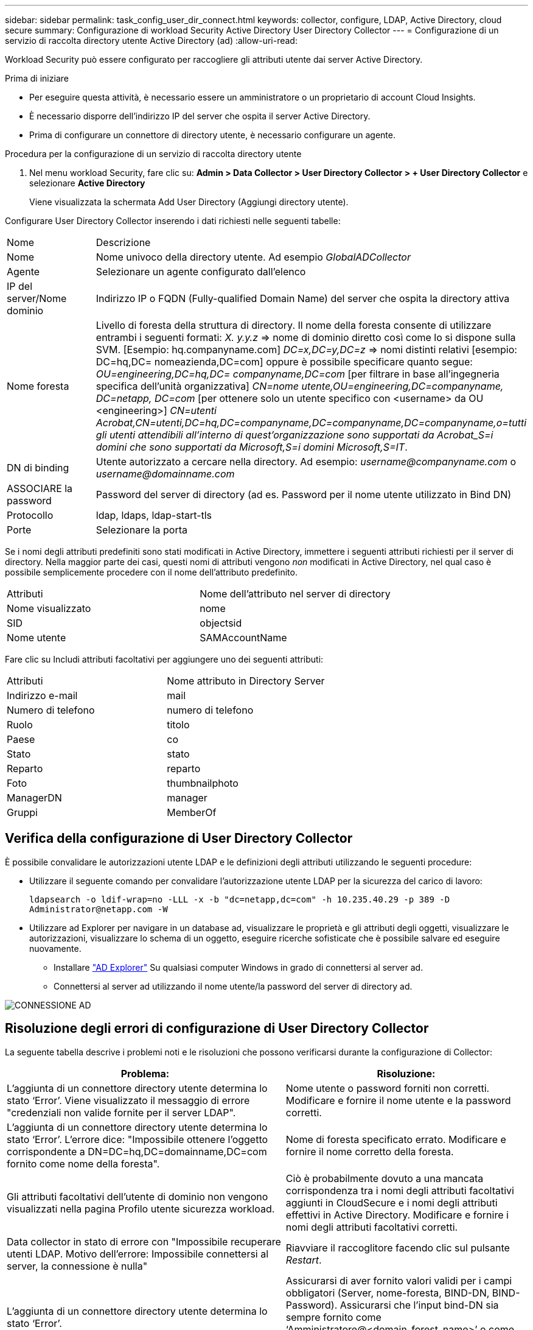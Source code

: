 ---
sidebar: sidebar 
permalink: task_config_user_dir_connect.html 
keywords: collector, configure, LDAP, Active Directory, cloud secure 
summary: Configurazione di workload Security Active Directory User Directory Collector 
---
= Configurazione di un servizio di raccolta directory utente Active Directory (ad)
:allow-uri-read: 


[role="lead"]
Workload Security può essere configurato per raccogliere gli attributi utente dai server Active Directory.

.Prima di iniziare
* Per eseguire questa attività, è necessario essere un amministratore o un proprietario di account Cloud Insights.
* È necessario disporre dell'indirizzo IP del server che ospita il server Active Directory.
* Prima di configurare un connettore di directory utente, è necessario configurare un agente.


.Procedura per la configurazione di un servizio di raccolta directory utente
. Nel menu workload Security, fare clic su: *Admin > Data Collector > User Directory Collector > + User Directory Collector* e selezionare *Active Directory*
+
Viene visualizzata la schermata Add User Directory (Aggiungi directory utente).



Configurare User Directory Collector inserendo i dati richiesti nelle seguenti tabelle:

[cols="2*"]
|===


| Nome | Descrizione 


| Nome | Nome univoco della directory utente. Ad esempio _GlobalADCollector_ 


| Agente | Selezionare un agente configurato dall'elenco 


| IP del server/Nome dominio | Indirizzo IP o FQDN (Fully-qualified Domain Name) del server che ospita la directory attiva 


| Nome foresta | Livello di foresta della struttura di directory. Il nome della foresta consente di utilizzare entrambi i seguenti formati: _X. y.y.z_ => nome di dominio diretto così come lo si dispone sulla SVM. [Esempio: hq.companyname.com] _DC=x,DC=y,DC=z_ => nomi distinti relativi [esempio: DC=hq,DC= nomeazienda,DC=com] oppure è possibile specificare quanto segue: _OU=engineering,DC=hq,DC= companyname,DC=com_ [per filtrare in base all'ingegneria specifica dell'unità organizzativa] _CN=nome utente,OU=engineering,DC=companyname, DC=netapp, DC=com_ [per ottenere solo un utente specifico con <username> da OU <engineering>] _CN=utenti Acrobat,CN=utenti,DC=hq,DC=companyname,DC=companyname,DC=companyname,o=tutti gli utenti attendibili all'interno di quest'organizzazione sono supportati da Acrobat_S=i domini che sono supportati da Microsoft,S=i domini Microsoft,S=IT_. 


| DN di binding | Utente autorizzato a cercare nella directory. Ad esempio: _username@companyname.com_ o _username@domainname.com_ 


| ASSOCIARE la password | Password del server di directory (ad es. Password per il nome utente utilizzato in Bind DN) 


| Protocollo | ldap, ldaps, ldap-start-tls 


| Porte | Selezionare la porta 
|===
Se i nomi degli attributi predefiniti sono stati modificati in Active Directory, immettere i seguenti attributi richiesti per il server di directory. Nella maggior parte dei casi, questi nomi di attributi vengono _non_ modificati in Active Directory, nel qual caso è possibile semplicemente procedere con il nome dell'attributo predefinito.

[cols="2*"]
|===


| Attributi | Nome dell'attributo nel server di directory 


| Nome visualizzato | nome 


| SID | objectsid 


| Nome utente | SAMAccountName 
|===
Fare clic su Includi attributi facoltativi per aggiungere uno dei seguenti attributi:

[cols="2*"]
|===


| Attributi | Nome attributo in Directory Server 


| Indirizzo e-mail | mail 


| Numero di telefono | numero di telefono 


| Ruolo | titolo 


| Paese | co 


| Stato | stato 


| Reparto | reparto 


| Foto | thumbnailphoto 


| ManagerDN | manager 


| Gruppi | MemberOf 
|===


== Verifica della configurazione di User Directory Collector

È possibile convalidare le autorizzazioni utente LDAP e le definizioni degli attributi utilizzando le seguenti procedure:

* Utilizzare il seguente comando per convalidare l'autorizzazione utente LDAP per la sicurezza del carico di lavoro:
+
`ldapsearch -o ldif-wrap=no -LLL -x -b "dc=netapp,dc=com" -h 10.235.40.29 -p 389 -D \Administrator@netapp.com -W`

* Utilizzare ad Explorer per navigare in un database ad, visualizzare le proprietà e gli attributi degli oggetti, visualizzare le autorizzazioni, visualizzare lo schema di un oggetto, eseguire ricerche sofisticate che è possibile salvare ed eseguire nuovamente.
+
** Installare link:https://docs.microsoft.com/en-us/sysinternals/downloads/adexplorer["AD Explorer"] Su qualsiasi computer Windows in grado di connettersi al server ad.
** Connettersi al server ad utilizzando il nome utente/la password del server di directory ad.




image:cs_ADExample.png["CONNESSIONE AD"]



== Risoluzione degli errori di configurazione di User Directory Collector

La seguente tabella descrive i problemi noti e le risoluzioni che possono verificarsi durante la configurazione di Collector:

[cols="2*"]
|===
| Problema: | Risoluzione: 


| L'aggiunta di un connettore directory utente determina lo stato ‘Error’. Viene visualizzato il messaggio di errore "credenziali non valide fornite per il server LDAP". | Nome utente o password forniti non corretti. Modificare e fornire il nome utente e la password corretti. 


| L'aggiunta di un connettore directory utente determina lo stato ‘Error’. L'errore dice: "Impossibile ottenere l'oggetto corrispondente a DN=DC=hq,DC=domainname,DC=com fornito come nome della foresta". | Nome di foresta specificato errato. Modificare e fornire il nome corretto della foresta. 


| Gli attributi facoltativi dell'utente di dominio non vengono visualizzati nella pagina Profilo utente sicurezza workload. | Ciò è probabilmente dovuto a una mancata corrispondenza tra i nomi degli attributi facoltativi aggiunti in CloudSecure e i nomi degli attributi effettivi in Active Directory. Modificare e fornire i nomi degli attributi facoltativi corretti. 


| Data collector in stato di errore con "Impossibile recuperare utenti LDAP. Motivo dell'errore: Impossibile connettersi al server, la connessione è nulla" | Riavviare il raccoglitore facendo clic sul pulsante _Restart_. 


| L'aggiunta di un connettore directory utente determina lo stato ‘Error’. | Assicurarsi di aver fornito valori validi per i campi obbligatori (Server, nome-foresta, BIND-DN, BIND-Password). Assicurarsi che l'input bind-DN sia sempre fornito come ‘Amministratore@<domain_forest_name>’ o come account utente con privilegi di amministratore di dominio. 


| L'aggiunta di un connettore directory utente determina lo stato ‘RETENTATIVO'. Mostra l'errore "Impossibile definire lo stato del raccoglitore, motivo comando TCP [Connect(localhost:35012,None,List(),some(,seconds),true)] non riuscito a causa di java.net.ConnectionException:Connection rifiutato." | IP o FQDN non corretti forniti per il server ad. Modificare e fornire l'indirizzo IP o l'FQDN corretto. 


| L'aggiunta di un connettore directory utente determina lo stato ‘Error’. Viene visualizzato il messaggio di errore "Impossibile stabilire la connessione LDAP". | IP o FQDN non corretti forniti per il server ad. Modificare e fornire l'indirizzo IP o l'FQDN corretto. 


| L'aggiunta di un connettore directory utente determina lo stato ‘Error’. L'errore indica che non è stato possibile caricare le impostazioni. Motivo: Si è verificato un errore nella configurazione dell'origine dati. Motivo specifico: /Connector/conf/application.conf: 70: ldap.ldap-port ha una STRINGA di tipo piuttosto che UN NUMERO" | Valore errato per la porta fornita. Provare a utilizzare i valori di porta predefiniti o il numero di porta corretto per il server ad. 


| Ho iniziato con gli attributi obbligatori e ho funzionato. Dopo aver aggiunto i dati facoltativi, i dati degli attributi facoltativi non vengono recuperati da ad. | Ciò è probabilmente dovuto a una mancata corrispondenza tra gli attributi opzionali aggiunti in CloudSecure e i nomi degli attributi effettivi in Active Directory. Modificare e fornire il nome dell'attributo obbligatorio o facoltativo corretto. 


| Dopo aver riavviato il collector, quando avverrà la sincronizzazione ad? | LA sincronizzazione AD avverrà immediatamente dopo il riavvio del collector. Il recupero dei dati utente di circa 300.000 utenti richiede circa 15 minuti e viene aggiornato automaticamente ogni 12 ore. 


| I dati dell'utente vengono sincronizzati da ad a CloudSecure. Quando verranno cancellati i dati? | I dati dell'utente vengono conservati per 13 mesi in caso di mancato aggiornamento. Se il tenant viene cancellato, i dati verranno cancellati. 


| User Directory Connector si trova nello stato ‘Error’. "Connettore in stato di errore. Nome del servizio: UsersLdap. Motivo dell'errore: Impossibile recuperare gli utenti LDAP. Motivo del guasto: 80090308: LdapErr: DSID-0C090453, commento: AcceptSecurityContext error, data 52e, v3839" | Nome di foresta specificato errato. Vedere sopra per informazioni su come fornire il nome corretto della foresta. 


| Il numero di telefono non viene inserito nella pagina del profilo utente. | Ciò è probabilmente dovuto a un problema di mappatura degli attributi con Active Directory. 1. Modificare lo specifico Active Directory Collector che sta recuperando le informazioni dell'utente da Active Directory. 2. Nota sotto gli attributi facoltativi, è presente un nome di campo "numero di telefono" mappato all'attributo Active Directory ‘numero di telefono’. 4. Ora, utilizzare lo strumento Active Directory Explorer come descritto in precedenza per esplorare Active Directory e visualizzare il nome dell'attributo corretto. 3. Assicurarsi che in Active Directory sia presente un attributo denominato ‘Telephonenumber’ che abbia effettivamente il numero di telefono dell'utente. 5. Diciamo che in Active Directory è stato modificato in ‘phonenumber’. 6. Quindi, modificare CloudSecure User Directory Collector. Nella sezione opzionale degli attributi, sostituire ‘Telephonenumber’ con ‘phonenumber’. 7. Salvare Active Directory Collector, il Collector si riavvierà e otterrà il numero di telefono dell'utente e lo visualizzerà nella pagina del profilo utente. 


| Se il certificato di crittografia (SSL) è attivato sul server Active Directory (ad), il servizio di raccolta directory utente di workload Security non può connettersi al server ad. | Disattivare la crittografia ad Server prima di configurare un User Directory Collector. Una volta recuperato il dettaglio dell'utente, questo sarà disponibile per 13 mesi. Se il server ad si disconnette dopo aver recuperato i dettagli dell'utente, i nuovi utenti aggiunti in ad non verranno recuperati. Per recuperare di nuovo, è necessario connettere ad ad il raccoglitore di directory dell'utente. 


| I dati di Active Directory sono presenti in CloudInsights Security. Eliminare tutte le informazioni utente da CloudInsights. | Non è possibile eliminare SOLO le informazioni utente di Active Directory da CloudInsights Security. Per eliminare l'utente, è necessario eliminare l'intero tenant. 
|===